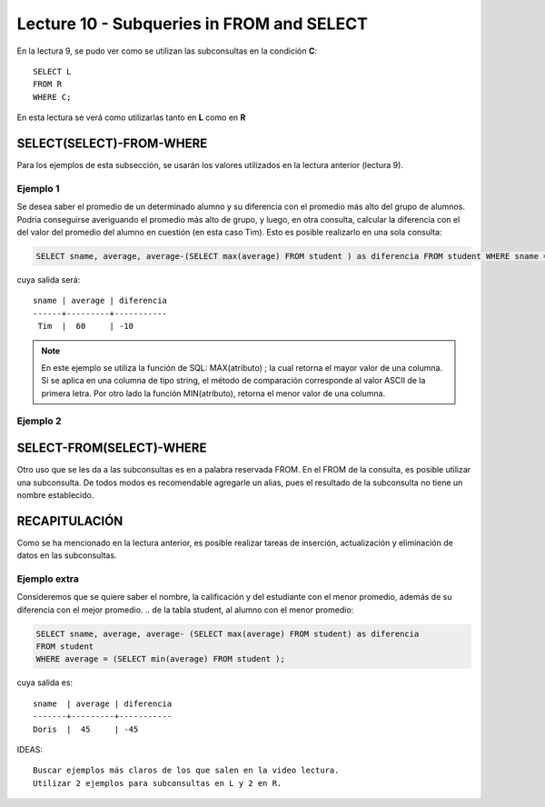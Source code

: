 Lecture 10 - Subqueries in FROM and SELECT
------------------------------------------
.. role:: sql(code) 
      :language: sql 
   :class: highlight 
 
 
En la lectura 9, se pudo ver como se utilizan las subconsultas en la condición **C**:: 
         
 SELECT L 
 FROM R 
 WHERE C; 
 
En esta lectura se verá como utilizarlas tanto en **L** como en **R** 

.. Agregar lo que anoté en el papel...
 

SELECT(SELECT)-FROM-WHERE 
~~~~~~~~~~~~~~~~~~~~~~~~~ 

.. parrafo introductorio que dice q se usa la tabla de alumnos de la lectura 9 para el ejemplo 
Para los ejemplos de esta subsección, se usarán los valores utilizados en la lectura anterior (lectura 9).

Ejemplo 1
^^^^^^^^^

Se desea saber el promedio de un determinado alumno y su diferencia con el promedio más alto del grupo de alumnos. Podría conseguirse
averiguando el promedio más alto de grupo, y luego, en otra consulta, calcular la diferencia con el del valor del promedio del alumno
en cuestión (en esta caso Tim). Esto es posible realizarlo en una sola consulta:

.. code-block:: sql
 
  SELECT sname, average, average-(SELECT max(average) FROM student ) as diferencia FROM student WHERE sname ='Tim';

cuya salida será::

  sname | average | diferencia
  ------+---------+-----------
   Tim  |  60     | -10
 
.. note::
  
   En este ejemplo se utiliza la función de SQL: MAX(atributo) ; la cual retorna el mayor valor de una columna. Si se aplica en una
   columna de tipo string, el método de comparación corresponde al valor ASCII de la primera letra. Por otro lado la función
   MIN(atributo), retorna el menor valor de una columna.

Ejemplo 2
^^^^^^^^^


 
SELECT-FROM(SELECT)-WHERE 
~~~~~~~~~~~~~~~~~~~~~~~~~ 
 
Otro uso que se les da a las subconsultas es en a palabra reservada FROM. En el FROM de la consulta, es posible utilizar una subconsulta. De 
todos modos es recomendable agregarle un alias, pues el resultado de la subconsulta no tiene un nombre establecido.  
 
 


RECAPITULACIÓN
~~~~~~~~~~~~~~
 
Como se ha mencionado en la lectura anterior, es posible realizar tareas de inserción, actualización y eliminación de datos en las subconsultas.

Ejemplo extra
^^^^^^^^^^^^^
Consideremos que se quiere saber el nombre, la calificación y  del estudiante con el menor promedio, además de su diferencia con el mejor promedio.
.. de la tabla student, al alumno con el menor promedio:

.. code-block:: sql
  
   SELECT sname, average, average- (SELECT max(average) FROM student) as diferencia  
   FROM student 
   WHERE average = (SELECT min(average) FROM student ); 

cuya salida es::
  
  sname  | average | diferencia
  -------+---------+-----------
  Doris  |  45     | -45
  

IDEAS:: 
  
 Buscar ejemplos más claros de los que salen en la video lectura. 
 Utilizar 2 ejemplos para subconsultas en L y 2 en R. 



